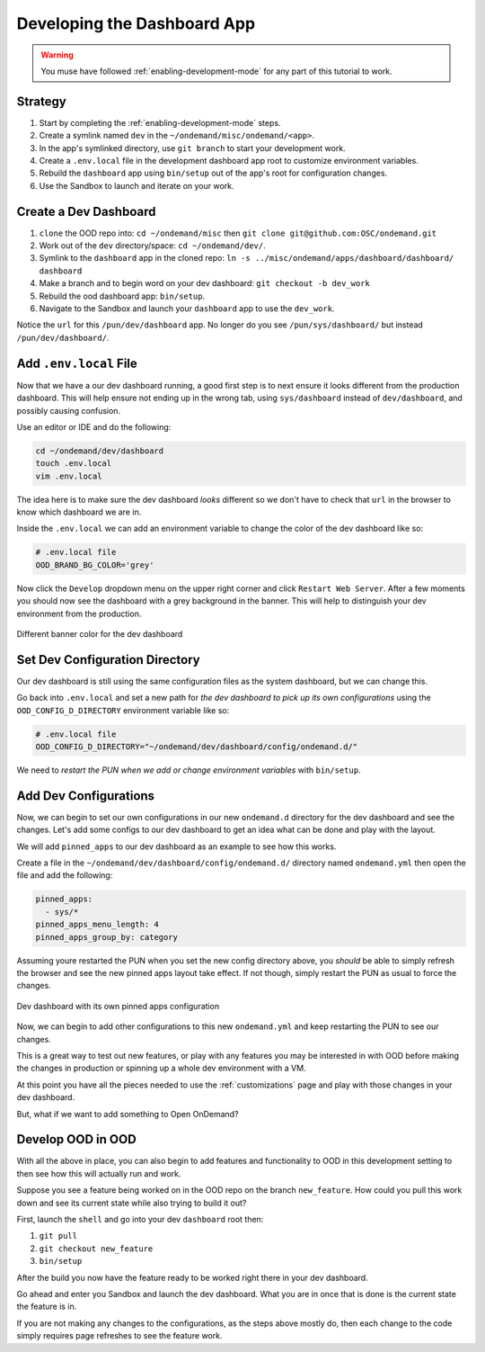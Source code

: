 .. _app-development-tutorials-dashboard-apps-dashboard:

Developing the Dashboard App
============================

.. warning::
    You muse have followed :ref:`enabling-development-mode` for any part of this tutorial to work.

Strategy
--------

#. Start by completing the :ref:`enabling-development-mode` steps.
#. Create a symlink named ``dev`` in the ``~/ondemand/misc/ondemand/<app>``. 
#. In the app's symlinked directory, use ``git branch`` to start your development work.
#. Create a ``.env.local`` file in the development dashboard app root to customize environment variables.
#. Rebuild the ``dashboard`` app using ``bin/setup`` out of the app's root for configuration changes.
#. Use the Sandbox to launch and iterate on your work.

Create a Dev Dashboard
----------------------
#. ``clone`` the OOD repo into: ``cd ~/ondemand/misc`` then ``git clone git@github.com:OSC/ondemand.git``
#. Work out of the ``dev`` directory/space: ``cd ~/ondemand/dev/``.
#. Symlink to the ``dashboard`` app in the cloned repo: ``ln -s ../misc/ondemand/apps/dashboard/dashboard/ dashboard``
#. Make a branch and to begin word on your dev dashboard: ``git checkout -b dev_work`` 
#. Rebuild the ood dashboard app:  ``bin/setup``.
#. Navigate to the Sandbox and launch your ``dashboard`` app to use the ``dev_work``.

Notice the ``url`` for this ``/pun/dev/dashboard`` app. No longer do 
you  see ``/pun/sys/dashboard/`` but instead ``/pun/dev/dashboard/``. 

Add ``.env.local`` File
-----------------------
Now that we have a our dev dashboard running, a good first step is to next ensure it 
looks different from the production dashboard. This will help ensure not ending up in the wrong tab, 
using ``sys/dashboard`` instead of ``dev/dashboard``, and possibly causing confusion.

Use an editor or IDE and do the following:

.. code-block:: sh

    cd ~/ondemand/dev/dashboard
    touch .env.local
    vim .env.local

The idea here is to make sure the dev dashboard *looks* different so we don't have to check that ``url`` in the 
browser to know which dashboard we are in.

Inside the ``.env.local`` we can add an environment variable to change the color of the dev dashboard like so:

.. code-block:: sh

    # .env.local file
    OOD_BRAND_BG_COLOR='grey'

Now click the ``Develop`` dropdown menu on the upper right corner and click ``Restart Web Server``. After a few moments 
you should now see the dashboard with a grey background in the banner. This will help to distinguish your dev 
environment from the production.


.. figure:: ../../images/develop_dashboard_grey_background.png
    :align: center

    Different banner color for the dev dashboard


Set Dev Configuration Directory
-------------------------------
Our dev dashboard is still using the same configuration files as the system dashboard, but we can change this.

Go back into ``.env.local`` and set a new path for *the dev dashboard to pick up its own 
configurations* using the ``OOD_CONFIG_D_DIRECTORY`` environment variable like so: 

.. code-block:: sh

    # .env.local file
    OOD_CONFIG_D_DIRECTORY="~/ondemand/dev/dashboard/config/ondemand.d/"

We need to *restart the PUN when we add or change environment variables* with ``bin/setup``. 

Add Dev Configurations
----------------------
Now, we can begin to set our own configurations in our new ``ondemand.d`` directory for 
the dev dashboard and see the changes. Let's add some configs to our dev dashboard to get 
an idea what can be done and play with the layout.

We will add ``pinned_apps`` to our dev dashboard as an example to see how this works.

Create a file in the ``~/ondemand/dev/dashboard/config/ondemand.d/`` directory named ``ondemand.yml`` then 
open the file and add the following:

.. code-block:: yaml
    
    pinned_apps:
      - sys/*
    pinned_apps_menu_length: 4
    pinned_apps_group_by: category

Assuming youre restarted the PUN when you set the new config directory above, you *should* be able to simply 
refresh the browser and see the new pinned apps layout take effect. If not though, simply restart the PUN 
as usual to force the changes.

.. figure:: ../../images/develop_dashboard_pinned_apps.png
    :align: center

    Dev dashboard with its own pinned apps configuration

Now, we can begin to add other configurations to this new ``ondemand.yml`` and keep restarting 
the PUN to see our changes.

This is a great way to test out new features, or play with any features you may be interested in with OOD before 
making the changes in production or spinning up a whole dev environment with a VM.

At this point you have all the pieces needed to use the :ref:`customizations` page and play with those changes 
in your dev dashboard.

But, what if we want to add something to Open OnDemand?

Develop OOD in OOD
------------------
With all the above in place, you can also begin to add features and functionality to OOD in this development 
setting to then see how this will actually run and work.

Suppose you see a feature being worked on in the OOD repo on the branch ``new_feature``. How could you pull 
this work down and see its current state while also trying to build it out?

First, launch the ``shell`` and go into your dev ``dashboard`` root then:

#. ``git pull``
#. ``git checkout new_feature``
#. ``bin/setup``

After the build you now have the feature ready to be worked right there in your dev dashboard.

Go ahead and enter you Sandbox and launch the dev dashboard. What you are in once that is done is the current 
state the feature is in. 

If you are not making any changes to the configurations, as the steps above mostly do, then each change to the code 
simply requires page refreshes to see the feature work.




